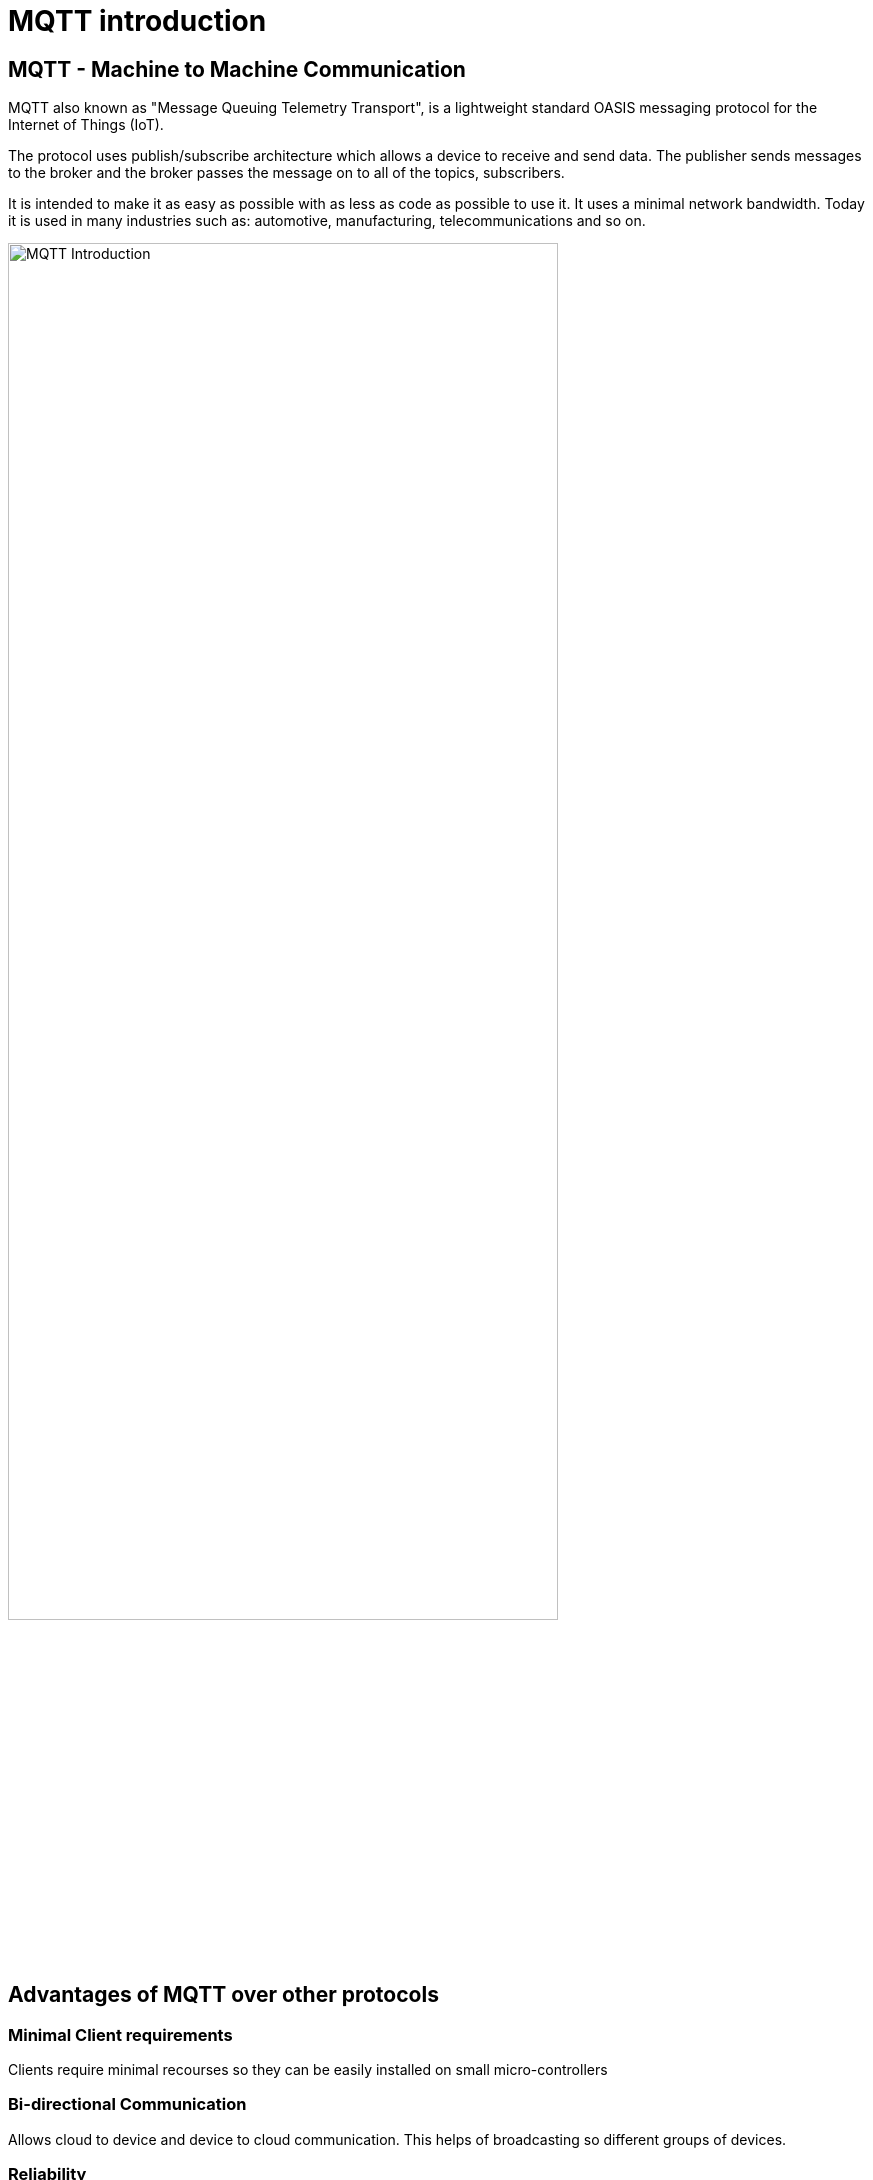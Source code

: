 = MQTT introduction

== MQTT - Machine to Machine Communication
MQTT also known as "Message Queuing Telemetry Transport", is a lightweight standard OASIS messaging protocol for the Internet of Things (IoT). 

The protocol uses publish/subscribe architecture which allows a device to receive and send data. The publisher sends messages to the broker and the broker passes the message on to all of the topics, subscribers.

It is intended to make it as easy as possible with as less as code as possible to use it. It uses a minimal network bandwidth. Today it is used in many industries such as: automotive, manufacturing, telecommunications and so on.



image::/Assets/Images/Siegl_Bernhard/MQTT.jpg[MQTT Introduction ,80%,80%,align="center"]

<<<

== Advantages of MQTT over other protocols
=== Minimal Client requirements
Clients require minimal recourses so they can be easily installed on small micro-controllers

=== Bi-directional Communication
Allows cloud to device and device to cloud communication. This helps of broadcasting so different groups of devices. 

=== Reliability 
MQTT has three different quality of service levels  

- 0 : at most once

- 1 : at least once

- 2 : exactly one

==== When should we use QoS 0?
You have a mostly stable connection between sender and receiver. 
A classic example for Quality of Service 0 is connecting a front end application to an MQTT broker over a wired connection.
It is okay to loos some messages if the data that is lost is not important.
Messages are only queued for disconnected clients if they have Quality of Service one or two and a persistent session.

==== When should we use QoS 1?
You need to get every message.
QoS 1 is the most commonly used service level because it guarantees that the message arrives at least once or multiple times if necessary.
QoS 1 delivers messages much faster than QoS 2.

==== When should we use QoS 2?
This service level is for critical applications that need every message exactly one time.

=== Security
The traffic is being encrypted by using TSL and for authentication purposes it uses modern protocols, such as OAuth.

==== What is TSL?
TSL means Transport Layer Security and is a cryptographic protocol which provides a communication security over a network.

I will go further into detail in the next topic "http".

<<<

== MQTT Broker Architecture (Public/Subscribe)
It basically works with a simple subscribe and public architecture.
You can subscribe to a topic such as “temperature” in this case. Then the publisher “Temperature Sensor” informs any one that subscribed to the topic “temperature”, that the value of this topic changed. The MQTT Client that subscribed to the topic receives the value anytime it changes.

=== Terms
==== Publisher
Publishing messages to a topic is the publisher's responsibility. It does not need to worry about whether the subscribers are online when publishing a message because it can only send data to one topic at a time.

==== Subscriber
The subscriber can subscribe to several topics at once to receive messages. The protocol also supports load-balancing among multiple subscriber trough shared subscriptions.

==== Broker
Receiving messages from publishers and sending them to the relevant subscribers are the broker's responsibilities. The broker also responds to customer requests for connection, disconnections, subscriptions, and unsubscriptions.

==== Topic 
Messages are routed through MQTT based on subjects. Similar to URL routes, a topic is often leveled and split with a slash (/) between the levels. A topic might be sensor/1/temperature, for instance. The broker will forward all messages on a particular topic to any subscribers that have subscribed for it. Moreover, many publishers may send messages to the same topic, and the broker will route these messages to the clients who have subscribed in the order in which they are received.

With topic wildcards, MQTT subscribers can subscribe to many subjects at once. As a result, they can subscribe once to receive communications on many subjects.



image::/Assets/Images/Siegl_Bernhard/mqtt-publish-subscribe.png[Publish/Broker Architecture]

Source: https://mqtt.org/assets/img/mqtt-publish-subscribe.png

<<<

== MQTT Use Cases
There are several use-cases for the MQTT protocol. Especially in the sectors of logistics, automotive, manufacturing, oil & gas, transportation. It is also necessary in the smart home sector.

== MQTT code examples

Here is an example of how to subscribe to a specific given topic in type script.

- The "machineStateTopic" variable stores the path for the machine.

[source, typescript]
----
export function startMQTTInformationHandling(){
	mqttClient?.subscribe(machineStateTopic + "/#", (err, granted) => {
		if(err && applicationConfig.modalOptions.showSubscribingError)
			createModal("Connection!", "Subscribing error Information:" + halParentTopic + "#", "#DC3545")
		if(granted && applicationConfig.modalOptions.showSubscribingSuccess)
			createModal("Connection!", "Subscribing successful:" + halParentTopic + "#", "#28A745")
	})
}
----

- Here is the implementation of what happens on a specific event such as "connect", "error", "close", "offline". In this case we call the method "createConnectionModal()" which creates the modal with the given context.

[source, typescript]
----
mqttClient.on("connect", () => {
		if(applicationConfig.modalOptions.showConnectionSuccess)
			createConnectionModal("Successfully connected!", "success")
		applicationConnected.value = true;
	})
----

=== Why did we choose MQTT in our diploma project?
The answer is quite simple, our project partners provided the MQTT connection so this decision was out of our hands.


